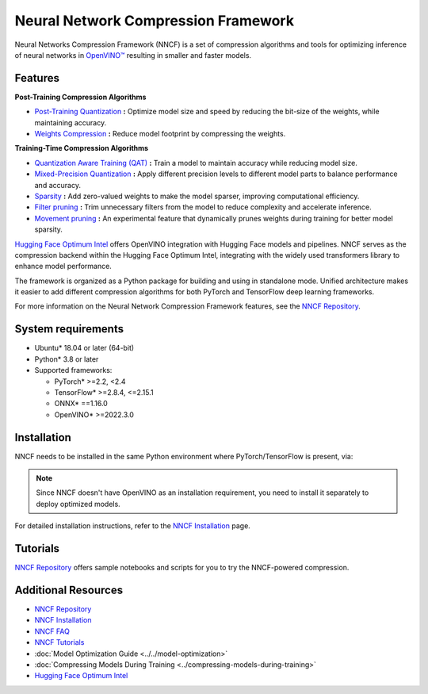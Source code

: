 Neural Network Compression Framework
=======================================

Neural Networks Compression Framework (NNCF) is a set of compression algorithms and tools
for optimizing inference of neural networks in `OpenVINO™ <https://docs.openvino.ai/2024/index.html>`__ resulting
in smaller and faster models.

Features
###########

**Post-Training Compression Algorithms**

* `Post-Training Quantization <https://github.com/openvinotoolkit/nncf/blob/develop/docs/usage/post_training_compression/post_training_quantization/Usage.md>`__
  **:** Optimize model size and speed by reducing the bit-size of the weights, while maintaining accuracy.
* `Weights Compression <https://github.com/openvinotoolkit/nncf/blob/develop/docs/usage/post_training_compression/weights_compression/Usage.md>`__
  **:** Reduce model footprint by compressing the weights.

**Training-Time Compression Algorithms**

* `Quantization Aware Training (QAT) <https://github.com/openvinotoolkit/nncf/blob/develop/docs/usage/training_time_compression/quantization_aware_training/Usage.md>`__
  **:** Train a model to maintain accuracy while reducing model size.
* `Mixed-Precision Quantization <https://github.com/openvinotoolkit/nncf/blob/develop/docs/usage/training_time_compression/other_algorithms/LegacyQuantization.md#mixed-precision-quantization>`__
  **:** Apply different precision levels to different model parts to balance performance and accuracy.
* `Sparsity <https://github.com/openvinotoolkit/nncf/blob/develop/docs/usage/training_time_compression/other_algorithms/Sparsity.md>`__
  **:** Add zero-valued weights to make the model sparser, improving computational efficiency.
* `Filter pruning <https://github.com/openvinotoolkit/nncf/blob/develop/docs/usage/training_time_compression/other_algorithms/Pruning.md>`__
  **:** Trim unnecessary filters from the model to reduce complexity and accelerate inference.
* `Movement pruning <https://github.com/openvinotoolkit/nncf/blob/develop/nncf/experimental/torch/sparsity/movement/MovementSparsity.md>`__
  **:** An experimental feature that dynamically prunes weights during training for better model sparsity.

`Hugging Face Optimum Intel <https://huggingface.co/docs/optimum/intel/optimization_ov>`__
offers OpenVINO integration with Hugging Face models and pipelines. NNCF serves as the compression
backend within the Hugging Face Optimum Intel, integrating with the widely used transformers
library to enhance model performance.

The framework is organized as a Python package for building and using in standalone mode. Unified
architecture makes it easier to add different compression algorithms for both PyTorch and TensorFlow
deep learning frameworks.

For more information on the Neural Network Compression Framework features, see the
`NNCF Repository <https://github.com/openvinotoolkit/nncf?tab=readme-ov-file>`__.

System requirements
#####################

* Ubuntu* 18.04 or later (64-bit)
* Python* 3.8 or later
* Supported frameworks:

  * PyTorch* >=2.2, <2.4
  * TensorFlow* >=2.8.4, <=2.15.1
  * ONNX* ==1.16.0
  * OpenVINO* >=2022.3.0

Installation
#################

NNCF needs to be installed in the same Python environment where PyTorch/TensorFlow is present, via:

.. tab-set::

   .. tab-item:: PyPI package via pip
      :sync: pip

      .. code-block::

         pip install nncf

   .. tab-item:: Conda
      :sync: conda

      .. code-block::

         conda install -c conda-forge nncf

.. note::

   Since NNCF doesn't have OpenVINO as an installation requirement, you need to install it separately
   to deploy optimized models.

For detailed installation instructions, refer to the
`NNCF Installation <https://github.com/openvinotoolkit/nncf/blob/develop/docs/Installation.md>`__ page.

Tutorials
#############

`NNCF Repository <https://github.com/openvinotoolkit/nncf?tab=readme-ov-file#demos-tutorials-and-samples>`__
offers sample notebooks and scripts for you to try the NNCF-powered compression.

Additional Resources
#######################

* `NNCF Repository <https://github.com/openvinotoolkit/nncf?tab=readme-ov-file>`__
* `NNCF Installation <https://github.com/openvinotoolkit/nncf/blob/develop/docs/Installation.md>`__
* `NNCF FAQ <https://github.com/openvinotoolkit/nncf/blob/develop/docs/FAQ.md>`__
* `NNCF Tutorials <https://github.com/openvinotoolkit/nncf?tab=readme-ov-file#demos-tutorials-and-samples>`__
* :doc:`Model Optimization Guide <../../model-optimization>`
* :doc:`Compressing Models During Training <../compressing-models-during-training>`
* `Hugging Face Optimum Intel <https://huggingface.co/docs/optimum/intel/optimization_ov>`__
